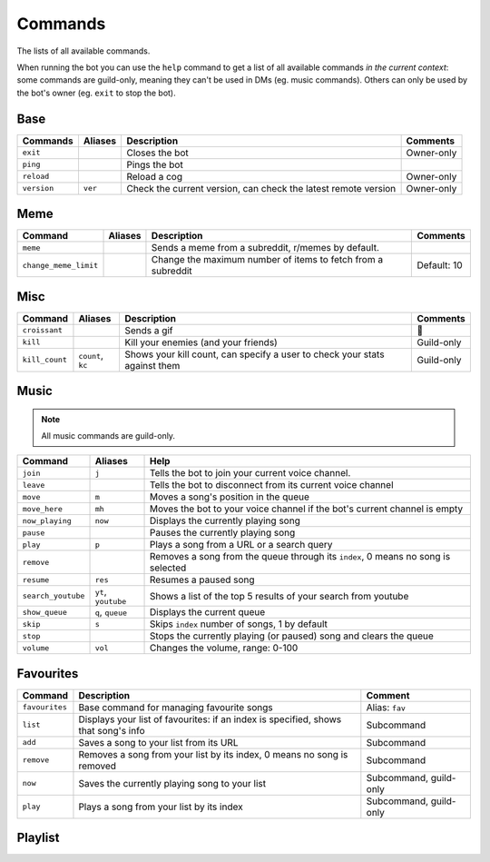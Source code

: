 Commands
========

The lists of all available commands.

When running the bot you can use the ``help`` command to get a list of all available commands *in the
current context*: some commands are guild-only, meaning they can't be
used in DMs (eg. music commands). Others can only be used by the bot's
owner (eg. ``exit`` to stop the bot).

Base
~~~~

.. list-table::
   :header-rows: 1

   * - Commands
     - Aliases
     - Description
     - Comments
   * - ``exit``
     -
     - Closes the bot
     - Owner-only
   * - ``ping``
     -
     - Pings the bot
     -
   * - ``reload``
     -
     - Reload a cog
     - Owner-only
   * - ``version``
     - ``ver``
     - Check the current version, can check the latest remote version
     - Owner-only

Meme
~~~~

.. list-table::
   :header-rows: 1

   * - Command
     - Aliases
     - Description
     - Comments
   * - ``meme``
     -
     - Sends a meme from a subreddit, r/memes by default.
     -
   * - ``change_meme_limit``
     -
     - Change the maximum number of items to fetch from a subreddit
     - Default: 10

Misc
~~~~

.. _croissant-command:
.. list-table::
   :header-rows: 1

   * - Command
     - Aliases
     - Description
     - Comments
   * - ``croissant``
     -
     - Sends a gif
     - 🥐
   * - ``kill``
     -
     - Kill your enemies (and your friends)
     - Guild-only
   * - ``kill_count``
     - ``count``, ``kc``
     - Shows your kill count, can specify a user to check your stats against them
     - Guild-only

Music
~~~~~

.. note:: All music commands are guild-only.

.. versionadded:: 1.1.0
   The bot can join your voice channel automatically when using ``play``.

.. deprecated:: 1.1.0
   The ``play_from`` command.

.. list-table::
   :header-rows: 1

   * - Command
     - Aliases
     - Help
   * - ``join``
     - ``j``
     - Tells the bot to join your current voice channel.
   * - ``leave``
     -
     - Tells the bot to disconnect from its current voice channel
   * - ``move``
     - ``m``
     - Moves a song's position in the queue
   * - ``move_here``
     - ``mh``
     - Moves the bot to your voice channel if the bot's current channel is empty
   * - ``now_playing``
     - ``now``
     - Displays the currently playing song
   * - ``pause``
     -
     - Pauses the currently playing song
   * - ``play``
     - ``p``
     - Plays a song from a URL or a search query
   * - ``remove``
     -
     - Removes a song from the queue through its ``index``, 0 means no song is selected
   * - ``resume``
     - ``res``
     - Resumes a paused song
   * - ``search_youtube``
     - ``yt``, ``youtube``
     - Shows a list of the top 5 results of your search from youtube
   * - ``show_queue``
     - ``q``, ``queue``
     - Displays the current queue
   * - ``skip``
     - ``s``
     - Skips ``index`` number of songs, 1 by default
   * - ``stop``
     -
     - Stops the currently playing (or paused) song and clears the queue
   * - ``volume``
     - ``vol``
     - Changes the volume, range: 0-100

Favourites
~~~~~~~~~~

.. versionadded:: 1.1.0

.. list-table::
   :header-rows: 1

   * - Command
     - Description
     - Comment
   * - ``favourites``
     - Base command for managing favourite songs
     - Alias: ``fav``
   * - ``list``
     - Displays your list of favourites: if an index is specified, shows that song's info
     - Subcommand
   * - ``add``
     - Saves a song to your list from its URL
     - Subcommand
   * - ``remove``
     - Removes a song from your list by its index, 0 means no song is removed
     - Subcommand
   * - ``now``
     - Saves the currently playing song to your list
     - Subcommand, guild-only
   * - ``play``
     - Plays a song from your list by its index
     - Subcommand, guild-only

Playlist
~~~~~~~~

.. versionadded:: 2.0.0

.. csv-table::
   :file: commands-playlist.csv
   :header-rows: 1
   :delim: ,